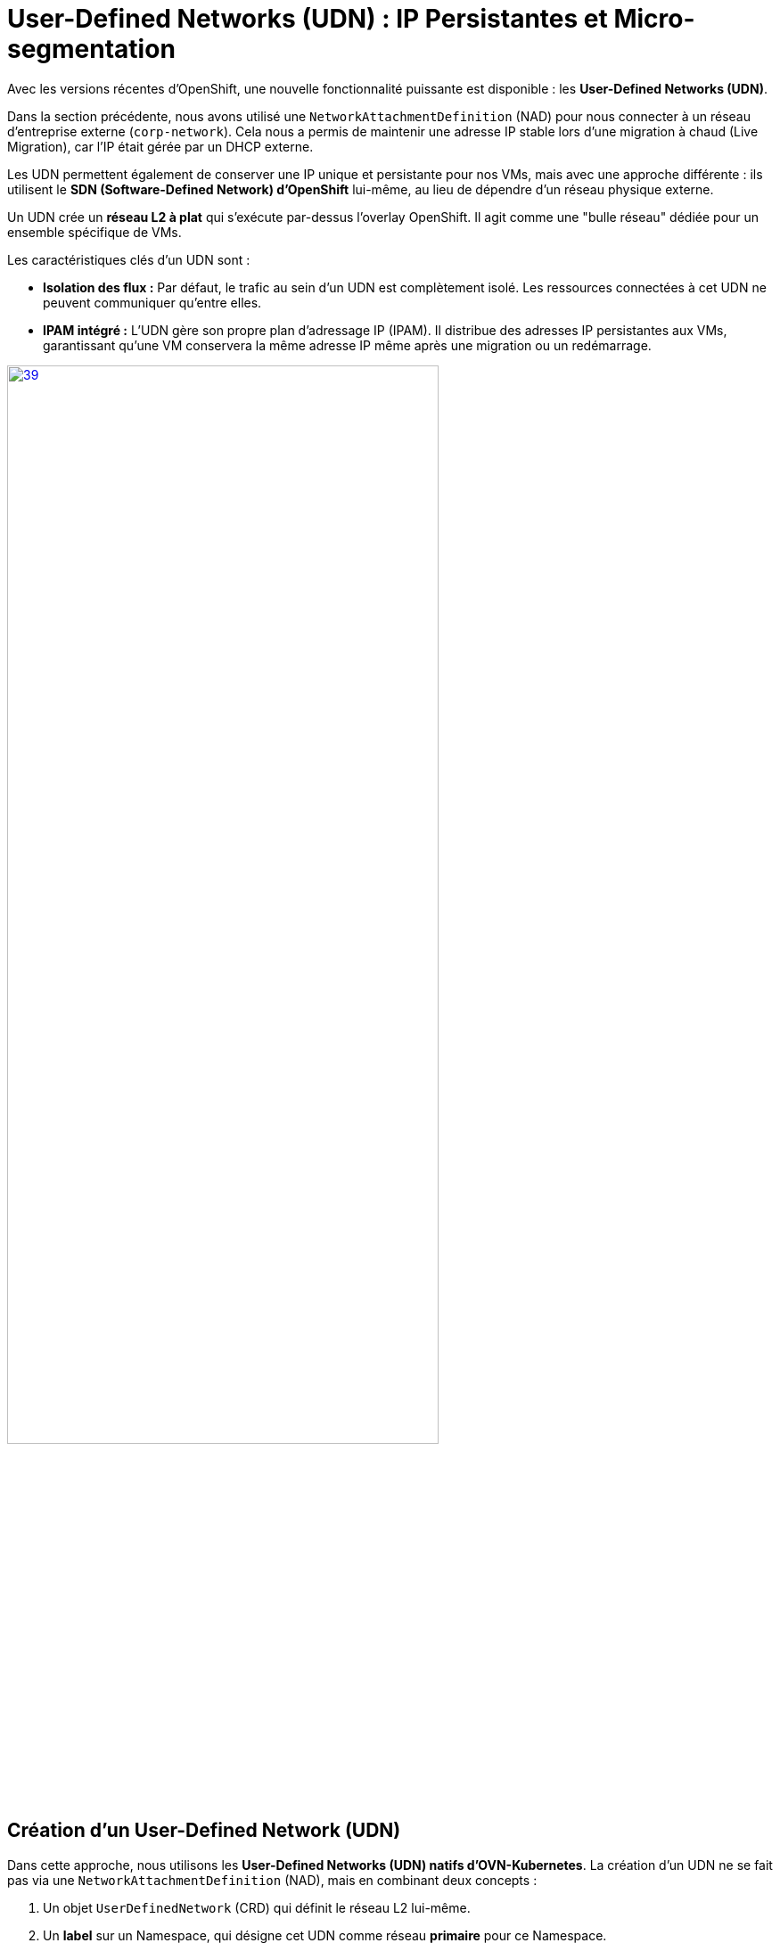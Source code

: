 [[udn-create]]
= User-Defined Networks (UDN) : IP Persistantes et Micro-segmentation

Avec les versions récentes d'OpenShift, une nouvelle fonctionnalité puissante est disponible : les **User-Defined Networks (UDN)**.

Dans la section précédente, nous avons utilisé une `NetworkAttachmentDefinition` (NAD) pour nous connecter à un réseau d'entreprise externe (`corp-network`). Cela nous a permis de maintenir une adresse IP stable lors d'une migration à chaud (Live Migration), car l'IP était gérée par un DHCP externe.

Les UDN permettent également de conserver une IP unique et persistante pour nos VMs, mais avec une approche différente : ils utilisent le **SDN (Software-Defined Network) d'OpenShift** lui-même, au lieu de dépendre d'un réseau physique externe.

Un UDN crée un **réseau L2 à plat** qui s'exécute par-dessus l'overlay OpenShift. Il agit comme une "bulle réseau" dédiée pour un ensemble spécifique de VMs.

.Les caractéristiques clés d'un UDN sont :
* **Isolation des flux :** Par défaut, le trafic au sein d'un UDN est complètement isolé. Les ressources connectées à cet UDN ne peuvent communiquer qu'entre elles.
* **IPAM intégré :** L'UDN gère son propre plan d'adressage IP (IPAM). Il distribue des adresses IP persistantes aux VMs, garantissant qu'une VM conservera la même adresse IP même après une migration ou un redémarrage.

image::2025_spring/module-09-networking/39.png[link=self, window=blank, width=75%]

== Création d'un User-Defined Network (UDN)

Dans cette approche, nous utilisons les **User-Defined Networks (UDN) natifs d'OVN-Kubernetes**. La création d'un UDN ne se fait pas via une `NetworkAttachmentDefinition` (NAD), mais en combinant deux concepts :

1.  Un objet `UserDefinedNetwork` (CRD) qui définit le réseau L2 lui-même.
2.  Un **label** sur un Namespace, qui désigne cet UDN comme réseau *primaire* pour ce Namespace.

---

=== Définir l'objet UserDefinedNetwork

D'abord, l'administrateur crée un objet `UserDefinedNetwork` dans le namespace où il sera utilisé. Cet objet définit le nom du réseau, sa topologie (L2) et la gestion des adresses IP (IPAM).

.Exemple de Configuration pour un UDN
[source,yaml]
----
apiVersion: k8s.ovn.org/v1
kind: UserDefinedNetwork
metadata:
  name: udn-project-40 <1>
  namespace: udn-project-40 <2>
spec:
  topology: Layer2 <3>
  layer2:
    role: Primary <4>
    subnets:
      - 192.168.1.0/24
  ipam:
    lifecycle: Persistent <5>
----
<1> Le nom de cet objet UDN.
<2> L'UDN doit être créé dans le Namespace qui va l'utiliser.
<3> Définit une topologie L2 à plat (un simple switch).
<4> Indique que ce réseau est conçu pour être un réseau "primaire" (par opposition à un réseau secondaire).
<5> Garantit que les adresses IP des VMs/Pods seront persistantes.

---

=== Lier le Namespace à l'UDN

Une fois l'objet UDN créé, il faut dire au Namespace de l'utiliser comme réseau primaire par défaut. Cela se fait en appliquant un label spécifique au Namespace.

[source,sh]
----
# L'administrateur applique ce label sur le projet
$ oc label namespace udn-project-40 \
    "k8s.ovn.org/primary-user-defined-network=udn-project-40"
----

<1> Le label `k8s.ovn.org/primary-user-defined-network`...
<2> ...doit pointer vers le `name` de l'objet UDN créé à l'étape 1.

[IMPORTANT]
.Configuration Spécifique au Lab
====
Pour cet exercice, **un namespace lié à un UDN a été créé pour chaque participant.**

* Votre namespace de travail est `udn-project-X` (où `X` est votre numéro de participant).
* Ce namespace est déjà pré-configuré avec le label et l'objet UDN (similaires aux exemples ci-dessus).
* Par conséquent, toutes les VMs que vous créerez dans `udn-project-X` seront **automatiquement connectées à cet UDN** par défaut (en plus du réseau de Pods).
====

== Création de VMs sur l'UDN

Créons maintenant deux VMs, `vm-web` et `vm-db`, et attachons-les à cet UDN. Nous leur ajoutons également des **labels** (`app: web` et `app: db`) que nous utiliserons plus tard pour les politiques réseau.

. Basculez sur la perspective *Virtualization* et assurez-vous d'être dans le bon projet (udn-project-X)
. Créez une nouvelle `VirtualMachine` (par ex. `vm-web`).
. Dans l'onglet *Networking* de l'assistant, cliquez sur *Add Network Interface*.
. Dans la modale, pour le champ *Network*, vous verrez maintenant votre UDN `udn-backend` listé sous la section "User-Defined Networks". Sélectionnez-le.
+
image::module-03-udn/01-vm-select-udn.png[title="Sélection d'un UDN lors de la création de la VM", link=self, window=blank, width=100%]
+
. Cliquez sur *Add*.
. Dans l'onglet *YAML*, ajoutez les **labels** `app: web` au pod de la VM, sous `spec.template.metadata.labels`:

[source,yaml]
----
apiVersion: kubevirt.io/v1
kind: VirtualMachine
metadata:
  name: vm-web
  labels:
    app: web <1>
spec:
  template:
    metadata:
      labels:
        app: web <1>
...
    spec:
      domain:
...
      networks:
        - name: default
          pod: {}
        - name: udn-backend
          network:
            kind: Network
            name: udn-backend <2>
      interfaces:
        - name: default
          masquerade: {}
        - name: udn-backend
          bridge: {}
          model: virtio
----
<1> Ces **labels** sont cruciaux pour la micro-segmentation.
<2> Notez que nous lions au `kind: Network` (l'UDN) et non à une NAD.

. Répétez ce processus pour une seconde VM nommée `vm-db`, en utilisant le **label** `app: db`.

== Vérification de la Persistance d'IP (Live Migration)

Démarrons `vm-db` et vérifions son IP. Ensuite, effectuons une **Live Migration** pour prouver que l'IP ne change pas.

. Démarrez la VM `vm-db`.
. Une fois démarrée, vérifiez l'IP qui lui a été attribuée par l'UDN depuis la CLI :
+
[source,bash]
----
$ oc get vmi vm-db -o jsonpath='{.status.interfaces[?(@.name=="udn-backend")].ipAddress}'
192.168.200.12 <1>
----
<1> Notez cette IP (par ex. `192.168.200.12`).
+
. Maintenant, lancez une **Live Migration** de la VM :
+
[source,bash]
----
$ virtctl migrate vm-db
----
+
. Vous pouvez observer la migration dans l'onglet *Events* de la VM. Une fois terminée, la VM s'exécute sur un nœud worker différent.
. Vérifions à nouveau son adresse IP :
+
[source,bash]
----
$ oc get vmi vm-db -o jsonpath='{.status.interfaces[?(@.name=="udn-backend")].ipAddress}'
192.168.200.12
----
+
Vous constaterez que l'adresse IP est **exactement la même**. L'UDN garantit la persistance de l'IP, ce qui est essentiel pour les services de base de données ou les applications qui dépendent d'IP stables.

== Micro-segmentation avec les NetworkPolicies

Maintenant, sécurisons nos VMs. Notre objectif :
1.  Bloquer *tout* le trafic entrant vers `vm-db` par défaut.
2.  Autoriser *uniquement* `vm-web` à se connecter à `vm-db` sur le port `3306` (MySQL).
3.  Bloquer tous les autres flux (comme SSH ou ICMP/ping) depuis `vm-web`.

Nous faisons cela en utilisant des ressources **`NetworkPolicy`** standard de Kubernetes.

[IMPORTANT]
====
Il est crucial de comprendre que les **Network Policies ne sont pas spécifiques aux UDN**.

Ce sont des ressources Kubernetes standard qui peuvent être utilisées pour contrôler les flux sur n'importe quel réseau géré par OpenShift, y compris :

.   Le SDN OpenShift par défaut (le Pod Network).
.   Les bridges OVS créés par une `NodeNetworkConfigurationPolicy` (NNCP)
.   Et, bien sûr, les UDN que nous nous apprêtons à créer.
====



. Dans le menu de gauche, cliquez sur *Networking* -> *NetworkPolicies*.
. Assurez-vous d'être dans le bon projet (où se trouvent vos VMs).
. Cliquez sur *Create Network Policy*.

. **Politique 1 : Deny All**
+
Créez une politique qui sélectionne `vm-db` et refuse tout le trafic entrant (ingress).
+
[source,yaml]
----
apiVersion: networking.k8s.io/v1
kind: NetworkPolicy
metadata:
  name: db-deny-all
spec:
  podSelector: <1>
    matchLabels:
      app: db
  policyTypes:
    - Ingress
  ingress: [] <2>
----
<1> `podSelector` fonctionne car la VM est gérée par un pod `virt-launcher` qui porte nos **labels**.
<2> Une liste `ingress` vide signifie "ne rien autoriser".
+
. **Politique 2 : Autoriser le flux Web vers BDD**
+
Créez une seconde politique qui autorise le trafic depuis `vm-web` vers `vm-db` *uniquement* sur le port TCP 3306.
+
[source,yaml]
----
apiVersion: networking.k8s.io/v1
kind: NetworkPolicy
metadata:
  name: allow-web-to-db
spec:
  podSelector:
    matchLabels:
      app: db <1>
  policyTypes:
    - Ingress
  ingress:
    - from:
        - podSelector:
            matchLabels:
              app: web <2>
      ports:
        - protocol: TCP
          port: 3306 <3>
----
<1> Cette politique s'applique à `vm-db`.
<2> Elle autorise le trafic *provenant* de `vm-web`.
<3> Elle autorise le trafic *uniquement* sur le port TCP 3306.

== Vérification des Flux Réseau

Testons nos règles. Nous allons nous connecter à `vm-web` et essayer d'atteindre `vm-db` (ex: `192.168.200.12`).

. Ouvrez la console de `vm-web`.
. **Test 1 : Flux non autorisé (ex: PING ou SSH)**
+
Essayez de pinger `vm-db`.
+
[source,sh]
----
$ ping 192.168.200.12
PING 192.168.200.12 (192.168.200.12) 56(84) bytes of data.
...
--- 192.168.200.12 ping statistics ---
4 packets transmitted, 0 received, 100% packet loss, time 3068ms
----
+
*Résultat :* Échec. Le trafic ICMP n'est pas autorisé par notre politique. Tenter un `ssh user@192.168.200.12` échouerait également.

. **Test 2 : Flux autorisé (TCP/3306)**
+
Utilisons un outil comme `telnet` ou `nc` (netcat) pour tester le port 3306.
+
[source,sh]
----
$ nc -v -z -w 3 192.168.200.12 3306
Connection to 192.168.200.12 3306 port [tcp/mysql] succeeded!
----
+
*Résultat :* Succès. La connexion est établie car elle correspond parfaitement à notre **`NetworkPolicy`** `allow-web-to-db`.

Vous avez maintenant mis en place une micro-segmentation granulaire entre vos VMs, en plus de leur fournir des adresses IP persistantes gérées par le cluster, le tout grâce aux UDN.